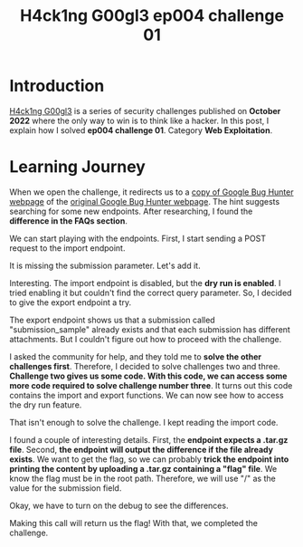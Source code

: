 #+title: H4ck1ng G00gl3 ep004 challenge 01
#+description: todo
#+publishdate: 2022-11-20
#+options: ^:nil


* Introduction

[[https://h4ck1ng.google/][H4ck1ng G00gl3]] is a series of security challenges published on *October 2022* where the only way to win is to think like a hacker. In this post, I explain how I solved *ep004 challenge 01*. Category *Web Exploitation*.

* Learning Journey

[[../../images/h4ck1ng00gl3ep004ch01/intro.png]]

When we open the challenge, it redirects us to a [[https://vrp-website-web.h4ck.ctfcompetition.com/][copy of Google Bug Hunter webpage]] of the [[https://bughunters.google.com/][original Google Bug Hunter webpage]]. The hint suggests searching for some new endpoints. After researching, I found the *difference in the FAQs section*.

[[../../images/h4ck1ng00gl3ep004ch01/faqs.png]]

We can start playing with the endpoints. First, I start sending a POST request to the import endpoint.

[[../../images/h4ck1ng00gl3ep004ch01/import-missing-submission.png]]

It is missing the submission parameter. Let's add it.

[[../../images/h4ck1ng00gl3ep004ch01/import-dry-run-enabled.png]]

Interesting. The import endpoint is disabled, but the *dry run is enabled*. I tried enabling it but couldn't find the correct query parameter. So, I decided to give the export endpoint a try.

[[../../images/h4ck1ng00gl3ep004ch01/export-submission-does-not-exist.png]]

[[../../images/h4ck1ng00gl3ep004ch01/export-attachment-does-not-exist.png]]

The export endpoint shows us that a submission called "submission_sample" already exists and that each submission has different attachments. But I couldn't figure out how to proceed with the challenge.

I asked the community for help, and they told me to *solve the other challenges first*. Therefore, I decided to solve challenges two and three. *Challenge two gives us some code. With this code, we can access some more code required to solve challenge number three*. It turns out this code contains the import and export functions. We can now see how to access the dry run feature.

[[../../images/h4ck1ng00gl3ep004ch01/import-code-dry-run.png]]

That isn't enough to solve the challenge. I kept reading the import code.

[[../../images/h4ck1ng00gl3ep004ch01/import-attachment-already-exists.png]]

I found a couple of interesting details. First, the *endpoint expects a .tar.gz file*. Second, *the endpoint will output the difference if the file already exists*. We want to get the flag, so we can probably *trick the endpoint into printing the content by uploading a .tar.gz containing a "flag" file*. We know the flag must be in the root path. Therefore, we will use "/" as the value for the submission field.

[[../../images/h4ck1ng00gl3ep004ch01/import-tar-with-flag.png]]

Okay, we have to turn on the debug to see the differences.

[[../../images/h4ck1ng00gl3ep004ch01/import-tar-with-flag-debug.png]]

Making this call will return us the flag! With that, we completed the challenge.

[[../../images/h4ck1ng00gl3ep004ch01/intro.png]]
